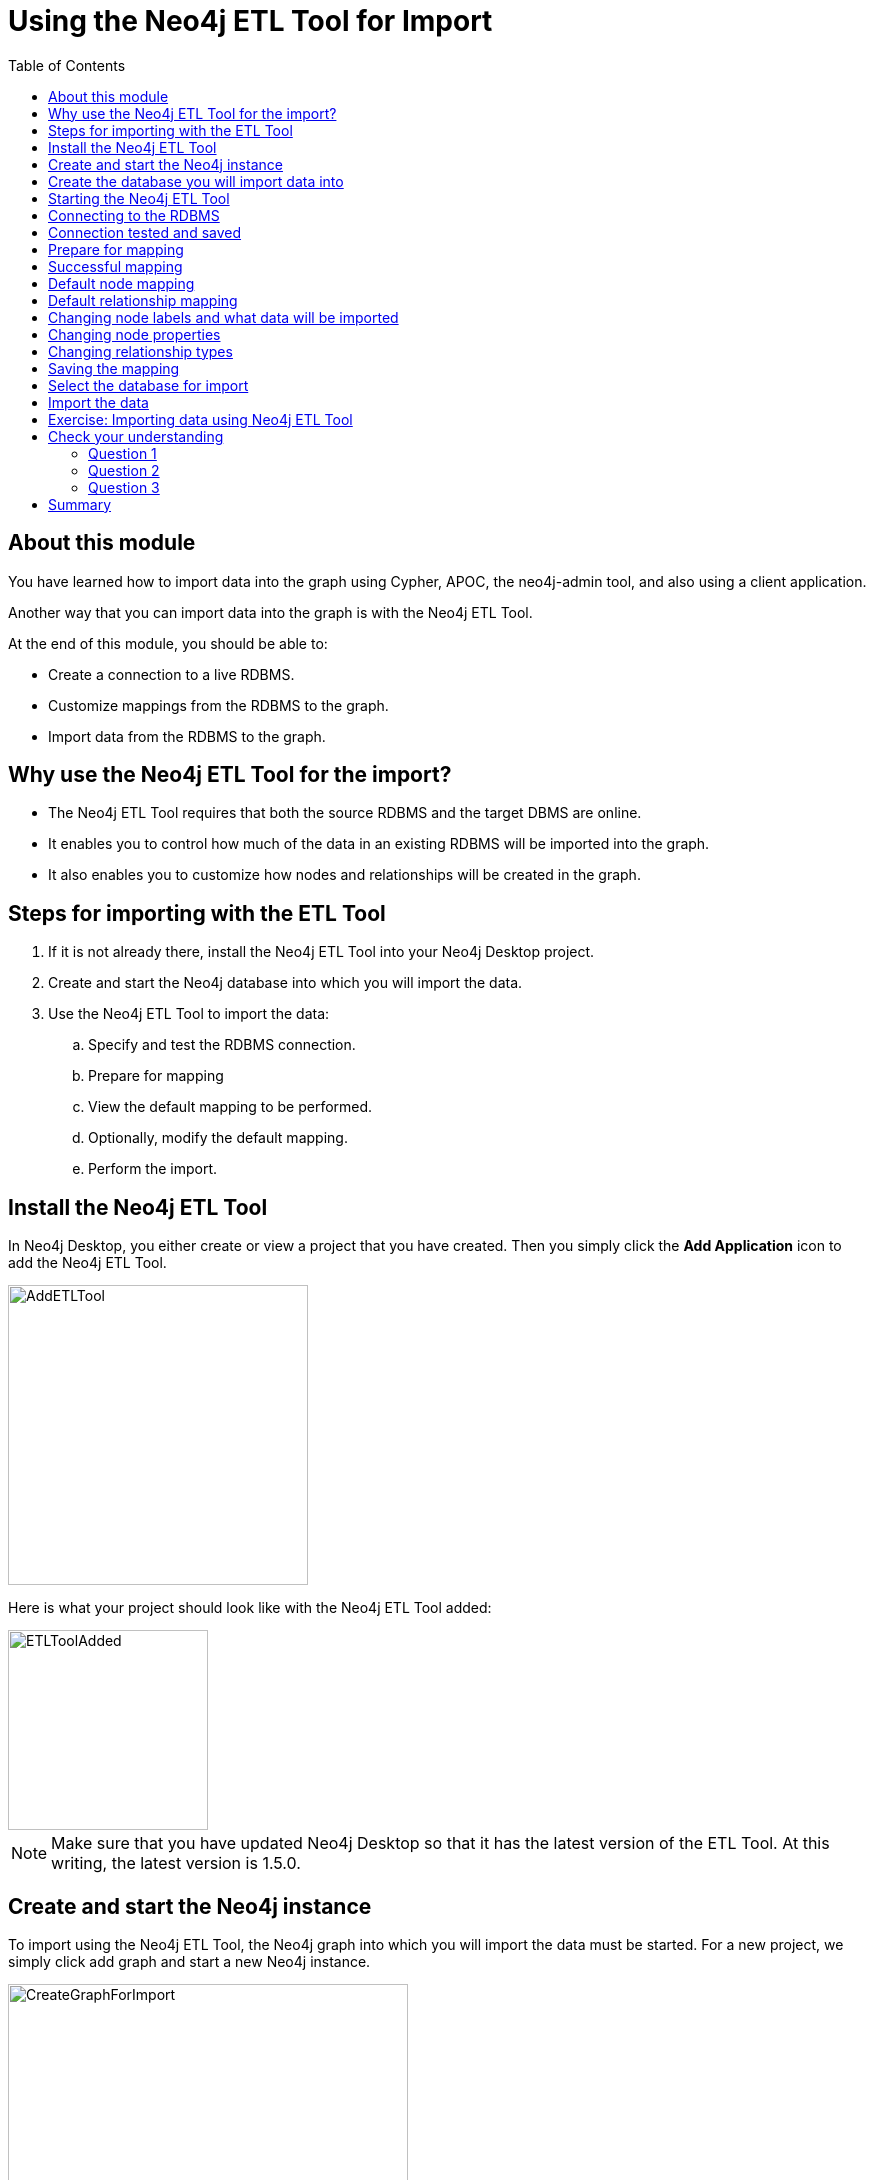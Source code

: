 = Using the Neo4j ETL Tool for Import
:slug: 06-import-40-using-neo4j-etl-tool-import
:doctype: book
:toc: left
:toclevels: 4
:imagesdir: ../images
:module-next-title: Summary
:page-slug: {slug}
:page-layout: training
:page-quiz:
:page-module-duration-minutes: 20

== About this module

You have learned how to import data into the graph using Cypher, APOC, the neo4j-admin tool, and also using a client application.

Another way that you can import data into the graph is with the Neo4j ETL Tool.

At the end of this module, you should be able to:

[square]
* Create a connection to a live RDBMS.
* Customize mappings from the RDBMS to the graph.
* Import data from the RDBMS to the graph.

== Why use the Neo4j ETL Tool for the import?

[square]
* The Neo4j ETL Tool requires that both the source RDBMS and the target DBMS are online.
* It enables you to control how much of the data in an existing RDBMS will be imported into the graph.
* It also enables you to customize how nodes and relationships will be created in the graph.

== Steps for importing with the ETL Tool

. If it is not already there, install the Neo4j ETL Tool into your Neo4j Desktop project.
. Create and start the Neo4j database into which you will import the data.
. Use the Neo4j ETL Tool to import the data:
.. Specify and test the RDBMS connection.
.. Prepare for mapping
.. View the default mapping to be performed.
.. Optionally, modify the default mapping.
.. Perform the import.

== Install the Neo4j ETL Tool

In Neo4j Desktop, you either create or view a project that  you have created.
Then you simply click the *Add Application* icon to add the Neo4j ETL Tool.

image::AddETLTool.png[AddETLTool,width=300,align=center]

Here is what your project should look like with the Neo4j ETL Tool added:

image::ETLToolAdded.png[ETLToolAdded,width=200,align=center]

[NOTE]
Make sure that you have updated Neo4j Desktop so that it has the latest version of the ETL Tool.
At this writing, the latest version is 1.5.0.

== Create and start the Neo4j instance

To import using the Neo4j ETL Tool, the Neo4j graph into which you will import the data must be started.
For a new project, we simply click add graph and start a new Neo4j instance.

image::CreateGraphForImport.png[CreateGraphForImport,width=400,align=center]

[NOTE]
You can skip this step if you plan to use an existing project that already has a Neo4j instance running.

== Create the database you will import data into

You will most likely be importing the data into a newly-created database.

[source,browser,role=nocopy noplay]
----
create database customers;
show databases
----

image::DatabaseForImport.png[DatabaseForImport,width=700,align=center]

Next, you are ready to use the Neo4j ETL Tool for import.

== Starting the Neo4j ETL Tool

Here is the initial page you see when you start the Neo4j ETL tool:

image::OpenETLTool.png[OpenETLTool,width=800,align=center]

The first thing you should do is connect to the RDBMS.

== Connecting to the RDBMS

Here is an example where we are providing the connection information for an existing RDBMS from which we will be retrieving data for the import.

image::JDBCConnection.png[JDBCConnection,width=700,align=center]

== Connection tested and saved

You must test and save the RDBMS connection to ensure the Neo4j ETL Tool will be able to access the RDBMS.

image::ConnectionSaved.png[ConnectionSaved,width=700,align=center]

== Prepare for mapping

After you have connected to the RDBMS, you must select the Neo4j Desktop project and the Neo4j instance to use for the mapping.

image::PrepareForMapping.png[PrepareForMapping,width=800,align=center]

You then click *START MAPPING* to begin the  mapping.

== Successful mapping

If the Neo4j ETL Tool can successfully derive a mapping from the RDBMS, you will see a message that the mapping was successful.
You can clear the message and then click *NEXT*.

image::MappingSuccessful.png[MappingSuccessful,width=700,align=center]

== Default node mapping

For the northwind RDBMS, here is the default mapping that could be used to import the nodes.

image::DefaultNodeMapping.png[DefaultNodeMapping,width=800,align=center]

== Default relationship mapping

And here is the default relationship mapping.

image::DefaultRelationshipMapping.png[DefaultRelationshipMapping,width=800,align=center]

== Changing node labels and what data will be imported

In the node tab, you can change the name that node labels will have and also skip data to be imported.

image::ChangeNodeLabels.png[ChangeNodeLabels,width=700,align=center]

== Changing node properties

You can even change what properties will be imported, their names, and types by selecting the edit icon for a node.

image::NodeProperties.png[NodeProperties,width=800,align=center]

== Changing relationship types

You can modify the names of relationships and if they will be skipped upon import.

image::RelationshipMapping.png[RelationshipMapping,width=800,align=center]

==  Saving the mapping

After your customization of the mapping, you should always save it.

image::SaveMapping.png[SaveMapping,width=800,align=center]

Then you click *NEXT* to continue to the import.

==  Select the database for import

Before you import, you must select the currently started database that you want to import the data into.

image::PrepareToImport.png[PrepareToImport,width=800,align=center]

== Import the data

You then click *IMPORT DATA* to import the data.

image::ImportSuccessful.png[ImportSuccessful,width=750,align=center]

[.student-exercise]
== Exercise: Importing data using Neo4j ETL Tool

. Create a new database in an existing project named northwind.
. Install Neo4j ETL Tool for the project.
. Restart the Neo4j instance.
. Configure a JDBC connection with these guidelines:
.. database name: northwind
.. host: db-examples.cmlvojdj5cci.us-east-1.rds.amazonaws.com
.. user: n4examples
.. password: 36gdOVABr3Ex
. Import the data into the northwind database.

You will only be able to perform the steps of this exercise if you use Neo4j Desktop.

Estimated time to complete: 10 minutes.

[.quiz]
== Check your understanding

=== Question 1

[.statement]
What type of connection to the RDBMS is used for importing from an RDBMS with the Neo4j ETL Tool?

[.statement]
Select the correct answer.

[%interactive.answers]
- [ ] Java
- [ ] ODBC
- [x] JDBC
- [ ] Bolt


=== Question 2

[.statement]
What are some of the things that you can you modify for the mapping from the RDBMS?

[.statement]
Select the correct answers.

[%interactive.answers]
- [x] What nodes will be created.
- [x] What relationships will be created.
- [x] Node labels.
- [x] Relationship types.

=== Question 3

[.statement]
What property information can be modified in the mapping?

[.statement]
Select the correct answers.

[%interactive.answers]
- [x] Node property names
- [x] Node property types
- [ ] Relationship property names
- [ ] Relationship property types

[.summary]
== Summary

You should now be able to:

[square]
* Create a connection to a live RDBMS.
* Customize mappings from the RDBMS to the graph.
* Import data from the RDBMS to the graph.

